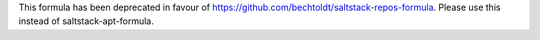 This formula has been deprecated in favour of https://github.com/bechtoldt/saltstack-repos-formula. Please use this instead of saltstack-apt-formula.
